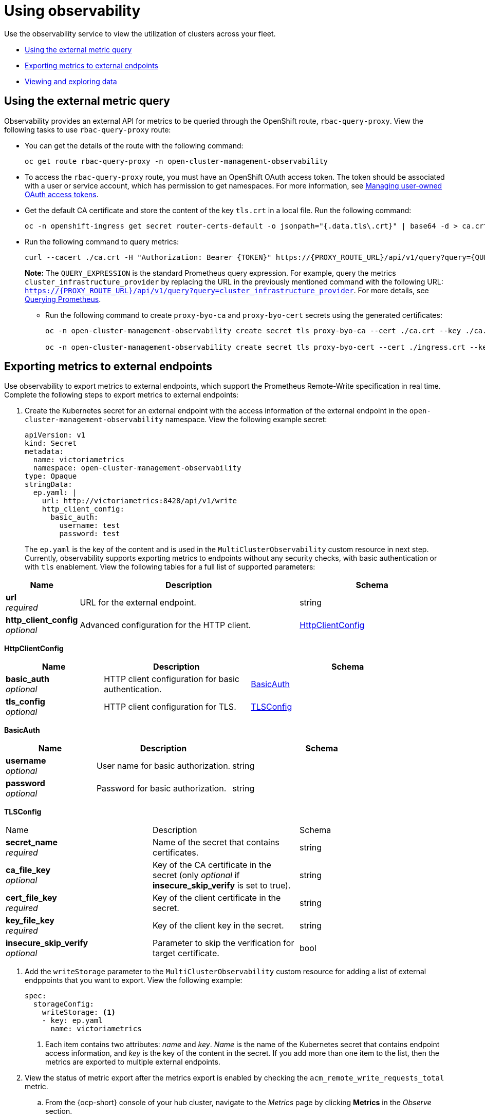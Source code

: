[#using-observability]
= Using observability

Use the observability service to view the utilization of clusters across your fleet.

- <<external-metric-query,Using the external metric query>>
- <<exporting-metrics-to-external-endpoints,Exporting metrics to external endpoints>>
- <<viewing-and-exploring-data,Viewing and exploring data>>

[#external-metric-query]
== Using the external metric query

Observability provides an external API for metrics to be queried through the OpenShift route, `rbac-query-proxy`. View the following tasks to use `rbac-query-proxy` route:

* You can get the details of the route with the following command:
+
----
oc get route rbac-query-proxy -n open-cluster-management-observability
----

* To access the `rbac-query-proxy` route, you must have an OpenShift OAuth access token. The token should be associated with a user or service account, which has permission to get namespaces. For more information, see link:https://docs.openshift.com/container-platform/4.11/authentication/managing-oauth-access-tokens.html[Managing user-owned OAuth access tokens].

* Get the default CA certificate and store the content of the key `tls.crt` in a local file. Run the following command:
+
----
oc -n openshift-ingress get secret router-certs-default -o jsonpath="{.data.tls\.crt}" | base64 -d > ca.crt
----

* Run the following command to query metrics:
+
----
curl --cacert ./ca.crt -H "Authorization: Bearer {TOKEN}" https://{PROXY_ROUTE_URL}/api/v1/query?query={QUERY_EXPRESSION}
----
+
*Note:* The `QUERY_EXPRESSION` is the standard Prometheus query expression. For example, query the metrics `cluster_infrastructure_provider` by replacing the URL in the previously mentioned command with the following URL: `https://{PROXY_ROUTE_URL}/api/v1/query?query=cluster_infrastructure_provider`. For more details, see link:https://prometheus.io/docs/prometheus/latest/querying/basics/[Querying Prometheus].
//IS THIS ACCURATE? THIS FILE WAS REMOVED
//* You can also replace certificates for the `rbac-query-proxy` route. See link:../governance/cert_mgmt_ingress.adoc#openssl-commands-for-generating-a-certificate[OpenSSL commands for generating a certificate] to create certificates. When you customize the `csr.cnf`, update the `DNS.1` to the hostname for the `rbac-query-proxy` route.

** Run the following command to create `proxy-byo-ca` and `proxy-byo-cert` secrets using the generated certificates:
+
----
oc -n open-cluster-management-observability create secret tls proxy-byo-ca --cert ./ca.crt --key ./ca.key

oc -n open-cluster-management-observability create secret tls proxy-byo-cert --cert ./ingress.crt --key ./ingress.key
----

[#exporting-metrics-to-external-endpoints]
== Exporting metrics to external endpoints

Use observability to export metrics to external endpoints, which support the Prometheus Remote-Write specification in real time. Complete the following steps to export metrics to external endpoints: 

. Create the Kubernetes secret for an external endpoint with the access information of the external endpoint in the `open-cluster-management-observability` namespace. View the following example secret:
+
[source,yaml]
----
apiVersion: v1
kind: Secret
metadata:
  name: victoriametrics
  namespace: open-cluster-management-observability
type: Opaque
stringData:
  ep.yaml: |
    url: http://victoriametrics:8428/api/v1/write
    http_client_config:
      basic_auth:
        username: test
        password: test
----
+
The `ep.yaml` is the key of the content and is used in the `MultiClusterObservability` custom resource in next step. Currently, observability supports exporting metrics to endpoints without any security checks, with basic authentication or with `tls` enablement. View the following tables for a full list of supported parameters:

//this information is similar syntax used in the API docs. This seems out of place 
//should this be added to the observbaility API? | MJ | 09/26/23
[options="header", cols=".^2a,.^6a,.^4a"]
|===
|Name|Description|Schema
|*url* +
_required_|URL for the external endpoint.|string
|*http_client_config* +
_optional_|Advanced configuration for the HTTP client.|<<jsonmulticlusterobservability_httpclient,HttpClientConfig>>
|===

[[jsonmulticlusterobservability_httpclient]]
*HttpClientConfig*
[options="header", cols=".^2a,.^3a,.^4a"]
|===
|Name|Description|Schema
|*basic_auth* +
_optional_|HTTP client configuration for basic authentication.|<<jsonmulticlusterobservability_basicauth,BasicAuth>>
|*tls_config* +
_optional_|HTTP client configuration for TLS.|<<jsonmulticlusterobservability_tls,TLSConfig>>
|===

[[jsonmulticlusterobservability_basicauth]]
*BasicAuth*
[options="header", cols=".^2a,.^3a,.^4a"]
|===
|Name|Description|Schema
|*username* +
_optional_|User name for basic authorization.|string
|*password* +
_optional_|Password for basic authorization.|string
|===

[[jsonmulticlusterobservability_tls]]
*TLSConfig*
|===
|Name|Description|Schema
|*secret_name* +
_required_|Name of the secret that contains certificates.|string
|*ca_file_key* +
_optional_|Key of the CA certificate in the secret (only _optional_ if **insecure_skip_verify** is set to true).|string
|*cert_file_key* +
_required_|Key of the client certificate in the secret.|string
|*key_file_key* +
_required_|Key of the client key in the secret.|string
|*insecure_skip_verify* +
_optional_|Parameter to skip the verification for target certificate.|bool
|===

. Add the `writeStorage` parameter to the `MultiClusterObservability` custom resource for adding a list of external endppoints that you want to export. View the following example:
+
[source,yaml]
----
spec:
  storageConfig:
    writeStorage: <1>
    - key: ep.yaml
      name: victoriametrics
----
+
<1> Each item contains two attributes: _name_ and _key_. _Name_ is the name of the Kubernetes secret that contains endpoint access information, and _key_ is the key of the content in the secret. If you add more than one item to the list, then the metrics are exported to multiple external endpoints.

. View the status of metric export after the metrics export is enabled by checking the `acm_remote_write_requests_total` metric.
+
.. From the {ocp-short} console of your hub cluster, navigate to the _Metrics_ page by clicking *Metrics* in the _Observe_ section. 
+
.. Then query the `acm_remote_write_requests_total` metric. The value of that metric is the total number of requests with a specific response for one external endpoint, on one observatorium API instance. The `name` label is the name for the external endpoint. The `code` label is the return code of the HTTP request for the metrics export.

[#viewing-and-exploring-data]
== Viewing and exploring data

View the data from your managed clusters by accessing Grafana from the hub cluster. You can query specific alerts and add filters for the query. 

For example, to _cluster_infrastructure_provider_ from a single node cluster, use the following query expression: `cluster_infrastructure_provider{clusterType="SNO"}`

*Note:* Do not set the `ObservabilitySpec.resources.CPU.limits` parameter if observability is enabled on single node managed clusters. When you set the CPU limits, it causes the observability pod to be counted against the capacity for your managed cluster. See the reference for _Management Workload Partitioning_ in the _Additional resources_ section.

[#viewing-etcd-grafana]
=== Viewing the etcd table

View the etcd table from the hub cluster dashboard in Grafana to learn the stability of the etcd as a data store. 

Select the Grafana link from your hub cluster to view the _etcd_ table data, which is collected from your hub cluster. The _Leader election changes_ across managed clusters are displayed.

[#viewing-cluster-fleet-service-level-overview-on-k8s-api-server-grafana]
=== Viewing the cluster fleet service-level overview for the Kubernetes API server dashboard

View the cluster fleet Kubernetes API service-level overview from the hub cluster dashboard in Grafana.

After you navigate to the Grafana dashboard, access the managed dashboard menu by selecting *Kubernetes* > *Service-Level Overview* > *API Server*. The _Fleet Overview_ and _Top Cluster_ details are displayed. 

View the total number of clusters that are exceeding or meeting the targeted _service-level objective_ (SLO) value for the past seven or 30-day period, offending and non-offending clusters, and API Server Request Duration.

[#viewing-cluster-service-level-overview-on-k8s-api-server-grafana]
=== Viewing the cluster service-level overview for the Kubernetes API server dashboard

View the Kubernetes API service-level overview table from the hub cluster dashboard in Grafana. 

After you navigate to the Grafana dashboard, access the managed dashboard menu by selecting *Kubernetes* > *Service-Level Overview* > *API Server*. The _Fleet Overview_ and _Top Cluster_ details are displayed.

View the error budget for the past seven or 30-day period, the remaining downtime, and trend.

[#additional-resources-use]
== Additional resources

- For more information, see link:https://prometheus.io/docs/concepts/remote_write_spec/[Prometheus Remote-Write specification].
